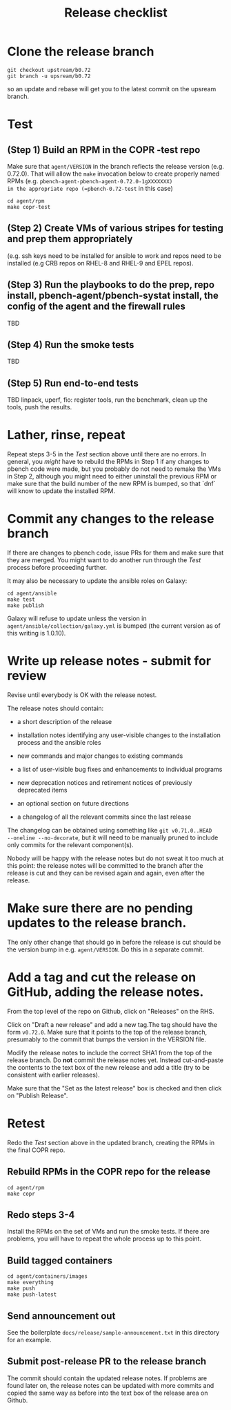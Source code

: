 #+TITLE: Release checklist

* Clone the release branch

#+begin_src shell
  git checkout upstream/b0.72
  git branch -u upsream/b0.72
#+end_src
so an update and rebase will get you to the latest commit on the upsream branch.

* Test
** (Step 1) Build an RPM in the COPR -test repo

Make sure that =agent/VERSION= in the branch reflects the release version (e.g. 0.72.0).
That will allow the =make= invocation below to create properly named RPMs (e.g. =pbench-agent-pbench-agent-0.72.0-1gXXXXXXX)
in the appropriate repo (=pbench-0.72-test= in this case)
#+begin_src shell
  cd agent/rpm
  make copr-test
#+end_src

** (Step 2) Create VMs of various stripes for testing and prep them appropriately
(e.g. ssh keys need to be installed for ansible to work and repos need to be installed (e.g CRB repos on RHEL-8 and RHEL-9 and EPEL repos).


** (Step 3) Run the playbooks to do the prep, repo install, pbench-agent/pbench-systat install, the config of the agent and the firewall rules
TBD

** (Step 4) Run the smoke tests
TBD

** (Step 5) Run end-to-end tests
TBD linpack, uperf, fio: register tools, run the benchmark, clean up the
tools, push the results.

* Lather, rinse, repeat
Repeat steps 3-5 in the [[* Test][Test]] section above until there are no
errors. In general, you /might/ have to rebuild the RPMs in Step 1 if
any changes to pbench code were made, but you probably do not need to
remake the VMs in Step 2, although you might need to either uninstall the
previous RPM or make sure that the build number of the new RPM is
bumped, so that `dnf` will know to update the installed RPM.

* Commit any changes to the release branch

If there are changes to pbench code, issue PRs for them and make
sure that they are merged. You might want to do another run through
the [[* Test][Test]] process before proceeding further.

It may also be necessary to update the ansible roles on Galaxy:
#+begin_src shell
  cd agent/ansible
  make test
  make publish
#+end_src

Galaxy will refuse to update unless the version in
=agent/ansible/collection/galaxy.yml= is bumped (the current version
as of this writing is 1.0.10).

* Write up release notes - submit for review
Revise until everybody is OK with the release notest.

The release notes should contain:
- a short description of the release

- installation notes identifying any user-visible changes to the installation process and the ansible roles

- new commands and major changes to existing commands

- a list of user-visible bug fixes and enhancements to individual programs

- new deprecation notices and retirement notices of previously deprecated items

- an optional section on future directions

- a changelog of all the relevant commits since the last release

The changelog can be obtained using something like =git v0.71.0..HEAD
--oneline --no-decorate=, but it will need to be manually pruned to
include only commits for the relevant component(s).

Nobody will be happy with the release notes but do not sweat it too
much at this point: the release notes will be committed to the branch
after the release is cut and they can be revised again and again, even
after the release.

* Make sure there are no pending updates to the release branch.
The only other change that should go in before the release is cut should be
the version bump in e.g. =agent/VERSION=. Do this in a separate commit.

* Add a tag and cut the release on GitHub, adding the release notes.
From the top level of the repo on Github, click on "Releases" on the RHS.

Click on "Draft a new release" and add a new tag.The tag should have
the form =v0.72.0=. Make sure that it points to the top of the release
branch, presumably to the commit that bumps the version in the VERSION
file.

Modify the release notes to include the correct SHA1 from the top
of the release branch. Do *not* commit the release notes yet.
Instead cut-and-paste the contents to the text box of the new release
and add a title (try to be consistent with earlier releases).

Make sure that the "Set as the latest release" box is checked and then
click on "Publish Release".

* Retest
Redo the [[* Test][Test]] section above in the updated branch, creating the RPMs
in the final COPR repo.

** Rebuild RPMs in the COPR repo for the release
#+begin_src shell
  cd agent/rpm
  make copr
#+end_src

** Redo steps 3-4
Install the RPMs on the set of VMs and run the smoke tests. If there
are problems, you will have to repeat the whole process up to this
point.

** Build tagged containers

#+begin_src shell
  cd agent/containers/images
  make everything
  make push
  make push-latest
#+end_src

** Send announcement out

See the boilerplate =docs/release/sample-announcement.txt= in this
directory for an example.

** Submit post-release PR to the release branch
The commit should contain the updated release notes. If problems are
found later on, the release notes can be updated with more commits and
copied the same way as before into the text box of the release area on
Github.
